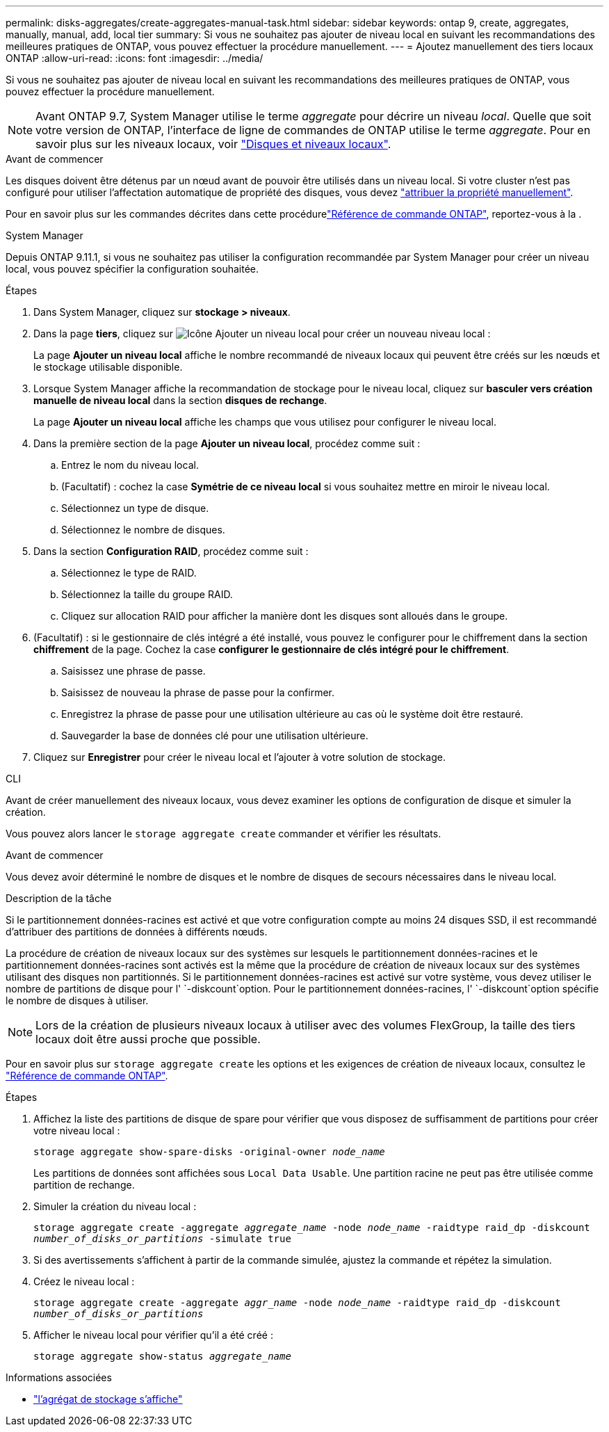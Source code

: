 ---
permalink: disks-aggregates/create-aggregates-manual-task.html 
sidebar: sidebar 
keywords: ontap 9, create, aggregates, manually, manual, add, local tier 
summary: Si vous ne souhaitez pas ajouter de niveau local en suivant les recommandations des meilleures pratiques de ONTAP, vous pouvez effectuer la procédure manuellement. 
---
= Ajoutez manuellement des tiers locaux ONTAP
:allow-uri-read: 
:icons: font
:imagesdir: ../media/


[role="lead"]
Si vous ne souhaitez pas ajouter de niveau local en suivant les recommandations des meilleures pratiques de ONTAP, vous pouvez effectuer la procédure manuellement.


NOTE: Avant ONTAP 9.7, System Manager utilise le terme _aggregate_ pour décrire un niveau _local_. Quelle que soit votre version de ONTAP, l'interface de ligne de commandes de ONTAP utilise le terme _aggregate_. Pour en savoir plus sur les niveaux locaux, voir link:../disks-aggregates/index.html["Disques et niveaux locaux"].

.Avant de commencer
Les disques doivent être détenus par un nœud avant de pouvoir être utilisés dans un niveau local. Si votre cluster n'est pas configuré pour utiliser l'affectation automatique de propriété des disques, vous devez link:manual-assign-disks-ownership-prep-task.html["attribuer la propriété manuellement"].

Pour en savoir plus sur les commandes décrites dans cette procédurelink:https://docs.netapp.com/us-en/ontap-cli/["Référence de commande ONTAP"^], reportez-vous à la .

[role="tabbed-block"]
====
.System Manager
--
Depuis ONTAP 9.11.1, si vous ne souhaitez pas utiliser la configuration recommandée par System Manager pour créer un niveau local, vous pouvez spécifier la configuration souhaitée.

.Étapes
. Dans System Manager, cliquez sur *stockage > niveaux*.
. Dans la page *tiers*, cliquez sur image:icon-add-local-tier.png["Icône Ajouter un niveau local"]  pour créer un nouveau niveau local :
+
La page *Ajouter un niveau local* affiche le nombre recommandé de niveaux locaux qui peuvent être créés sur les nœuds et le stockage utilisable disponible.

. Lorsque System Manager affiche la recommandation de stockage pour le niveau local, cliquez sur *basculer vers création manuelle de niveau local* dans la section *disques de rechange*.
+
La page *Ajouter un niveau local* affiche les champs que vous utilisez pour configurer le niveau local.

. Dans la première section de la page *Ajouter un niveau local*, procédez comme suit :
+
.. Entrez le nom du niveau local.
.. (Facultatif) : cochez la case *Symétrie de ce niveau local* si vous souhaitez mettre en miroir le niveau local.
.. Sélectionnez un type de disque.
.. Sélectionnez le nombre de disques.


. Dans la section *Configuration RAID*, procédez comme suit :
+
.. Sélectionnez le type de RAID.
.. Sélectionnez la taille du groupe RAID.
.. Cliquez sur allocation RAID pour afficher la manière dont les disques sont alloués dans le groupe.


. (Facultatif) : si le gestionnaire de clés intégré a été installé, vous pouvez le configurer pour le chiffrement dans la section *chiffrement* de la page. Cochez la case *configurer le gestionnaire de clés intégré pour le chiffrement*.
+
.. Saisissez une phrase de passe.
.. Saisissez de nouveau la phrase de passe pour la confirmer.
.. Enregistrez la phrase de passe pour une utilisation ultérieure au cas où le système doit être restauré.
.. Sauvegarder la base de données clé pour une utilisation ultérieure.


. Cliquez sur *Enregistrer* pour créer le niveau local et l'ajouter à votre solution de stockage.


--
.CLI
--
Avant de créer manuellement des niveaux locaux, vous devez examiner les options de configuration de disque et simuler la création.

Vous pouvez alors lancer le `storage aggregate create` commander et vérifier les résultats.

.Avant de commencer
Vous devez avoir déterminé le nombre de disques et le nombre de disques de secours nécessaires dans le niveau local.

.Description de la tâche
Si le partitionnement données-racines est activé et que votre configuration compte au moins 24 disques SSD, il est recommandé d'attribuer des partitions de données à différents nœuds.

La procédure de création de niveaux locaux sur des systèmes sur lesquels le partitionnement données-racines et le partitionnement données-racines sont activés est la même que la procédure de création de niveaux locaux sur des systèmes utilisant des disques non partitionnés. Si le partitionnement données-racines est activé sur votre système, vous devez utiliser le nombre de partitions de disque pour l' `-diskcount`option. Pour le partitionnement données-racines, l' `-diskcount`option spécifie le nombre de disques à utiliser.


NOTE: Lors de la création de plusieurs niveaux locaux à utiliser avec des volumes FlexGroup, la taille des tiers locaux doit être aussi proche que possible.

Pour en savoir plus sur `storage aggregate create` les options et les exigences de création de niveaux locaux, consultez le link:https://docs.netapp.com/us-en/ontap-cli/storage-aggregate-create.html["Référence de commande ONTAP"^].

.Étapes
. Affichez la liste des partitions de disque de spare pour vérifier que vous disposez de suffisamment de partitions pour créer votre niveau local :
+
`storage aggregate show-spare-disks -original-owner _node_name_`

+
Les partitions de données sont affichées sous `Local Data Usable`. Une partition racine ne peut pas être utilisée comme partition de rechange.

. Simuler la création du niveau local :
+
`storage aggregate create -aggregate _aggregate_name_ -node _node_name_ -raidtype raid_dp -diskcount _number_of_disks_or_partitions_ -simulate true`

. Si des avertissements s'affichent à partir de la commande simulée, ajustez la commande et répétez la simulation.
. Créez le niveau local :
+
`storage aggregate create -aggregate _aggr_name_ -node _node_name_ -raidtype raid_dp -diskcount _number_of_disks_or_partitions_`

. Afficher le niveau local pour vérifier qu'il a été créé :
+
`storage aggregate show-status _aggregate_name_`



--
====
.Informations associées
* link:https://docs.netapp.com/us-en/ontap-cli/search.html?q=storage+aggregate+show["l'agrégat de stockage s'affiche"^]


